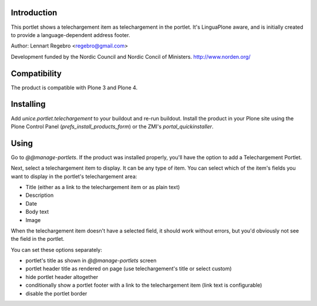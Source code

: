 .. image:: https://secure.travis-ci.org/unice/unice.portlet.telechargement.png
   :target: https://travis-ci.org/unice/unice.portlet.telechargement

Introduction
============

This portlet shows a telechargement item as telechargement in the portlet.
It's LinguaPlone aware, and is initially created to provide a
language-dependent address footer.

Author: Lennart Regebro <regebro@gmail.com>

Development funded by the Nordic Council and Nordic Concil of Ministers.
http://www.norden.org/


Compatibility
=============

The product is compatible with Plone 3 and Plone 4.


Installing
==========

Add `unice.portlet.telechargement` to your buildout and re-run buildout.
Install the product in your Plone site using the Plone Control Panel
(`prefs_install_products_form`) or the ZMI's `portal_quickinstaller`.


Using
=====

Go to `@@manage-portlets`. If the product was installed properly, you'll have
the option to add a Telechargement Portlet.

Next, select a telechargement item to display. It can be any type of item. You can
select which of the item's fields you want to display in the portlet's telechargement
area:

* Title (either as a link to the telechargement item or as plain text)
* Description
* Date
* Body text
* Image

When the telechargement item doesn't have a selected field, it should work without
errors, but you'd obviously not see the field in the portlet.

You can set these options separately:

* portlet's title as shown in `@@manage-portlets` screen
* portlet header title as rendered on page
  (use telechargement's title or select custom)
* hide portlet header altogether
* conditionally show a portlet footer with a link to the telechargement item
  (link text is configurable)
* disable the portlet border


